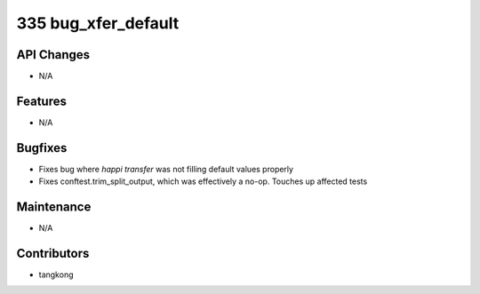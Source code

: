 335 bug_xfer_default
####################

API Changes
-----------
- N/A

Features
--------
- N/A

Bugfixes
--------
- Fixes bug where `happi transfer` was not filling default values properly
- Fixes conftest.trim_split_output, which was effectively a no-op.  Touches up affected tests

Maintenance
-----------
- N/A

Contributors
------------
- tangkong
